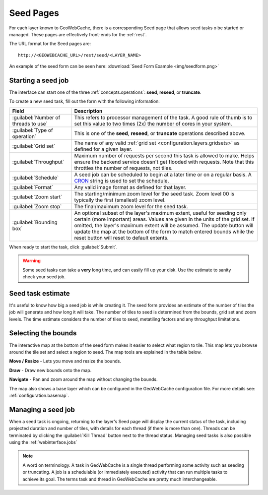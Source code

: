 .. _webinterface.seed:

Seed Pages
==========

For each layer known to GeoWebCache, there is a corresponding Seed page that allows seed tasks o be started or managed.  These pages are effectively front-ends for the :ref:`rest`.

The URL format for the Seed pages are::

  http://<GEOWEBCACHE_URL>/rest/seed/<LAYER_NAME>

An example of the seed form can be seen here: :download:`Seed Form Example <img/seedform.png>`


Starting a seed job
-------------------

The interface can start one of the three :ref:`concepts.operations`:  **seed**, **reseed**, or **truncate**.

To create a new seed task, fill out the form with the following information:

.. list-table::
   :widths: 25 75
   :header-rows: 1

   * - Field
     - Description
   * - :guilabel:`Number of threads to use`
     - This refers to processor management of the task.  A good rule of thumb is to set this value to two times (2x) the number of cores in your system.
   * - :guilabel:`Type of operation`
     - This is one of the **seed**, **reseed**, or **truncate** operations described above.  
   * - :guilabel:`Grid set`
     - The name of any valid :ref:`grid set <configuration.layers.gridsets>` as defined for a given layer.
   * - :guilabel:`Throughput`
     - Maximum number of requests per second this task is allowed to make. Helps ensure the backend service doesn't get flooded with requests. Note that this throttles the number of requests, not tiles.
   * - :guilabel:`Schedule`
     - A seed job can be scheduled to begin at a later time or on a regular basis. A `CRON <http://en.wikipedia.org/wiki/Cron>`_ string is used to set the schedule.
   * - :guilabel:`Format`
     - Any valid image format as defined for that layer.
   * - :guilabel:`Zoom start`
     - The starting/minimum zoom level for the seed task.  Zoom level 00 is typically the first (smallest) zoom level.
   * - :guilabel:`Zoom stop`
     - The final/maximum zoom level for the seed task.
   * - :guilabel:`Bounding box`
     - An optional subset of the layer's maximum extent, useful for seeding only certain (more important) areas.  Values are given in the units of the grid set.  If omitted, the layer's maximum extent will be assumed. The update button will update the map at the bottom of the form to match entered bounds while the reset button will reset to default extents.

When ready to start the task, click :guilabel:`Submit`.

.. warning:: Some seed tasks can take a **very** long time, and can easily fill up your disk. Use the estimate to sanity check your seed job.

Seed task estimate
------------------

It's useful to know how big a seed job is while creating it. The seed form provides an estimate of the number of tiles the job will generate and how long it will take. The number of tiles to seed is determined from the bounds, grid set and zoom levels. The time estimate considers the number of tiles to seed, metatiling factors and any throughput limitations.

Selecting the bounds
--------------------

The interactive map at the bottom of the seed form makes it easier to select what region to tile. This map lets you browse around the tile set and select a region to seed. The map tools are explained in the table below.

.. image:: img/bounds_move.png
   :align: left
   :class: float_left

**Move / Resize** - Lets you move and resize the bounds.

.. image:: img/bounds_select.png
   :align: left
   :class: float_left

**Draw** - Draw new bounds onto the map.

.. image:: img/bounds_pan.png
   :align: left
   :class: float_left

**Navigate** - Pan and zoom around the map without changing the bounds.

The map also shows a base layer which can be configured in the GeoWebCache configuration file. For more details see: :ref:`configuration.basemap`.

Managing a seed job
-------------------

When a seed task is ongoing, returning to the layer's Seed page will display the current status of the task, including projected duration and number of tiles, with details for each thread (if there is more than one).  Threads can be terminated by clicking the :guilabel:`Kill Thread` button next to the thread status. Managing seed tasks is also possible using the :ref:`webinterface.jobs`

.. note:: A word on terminology. A task in GeoWebCache is a single thread performing some activity such as seeding or truncating. A job is a schedulable (or immediately executed) activity that can run multiple tasks to achieve its goal. The terms task and thread in GeoWebCache are pretty much interchangeable.
